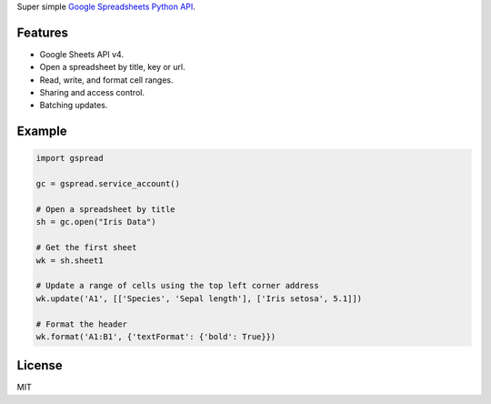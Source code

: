 Super simple `Google Spreadsheets Python API`_.

.. _Google Spreadsheets Python API: https://github.com/burnash/gspread

Features
--------

* Google Sheets API v4.
* Open a spreadsheet by title, key or url.
* Read, write, and format cell ranges.
* Sharing and access control.
* Batching updates.


Example
-------

.. code:: python

   import gspread

   gc = gspread.service_account()

   # Open a spreadsheet by title
   sh = gc.open("Iris Data")

   # Get the first sheet
   wk = sh.sheet1

   # Update a range of cells using the top left corner address
   wk.update('A1', [['Species', 'Sepal length'], ['Iris setosa', 5.1]])

   # Format the header
   wk.format('A1:B1', {'textFormat': {'bold': True}})



License
-------
MIT


